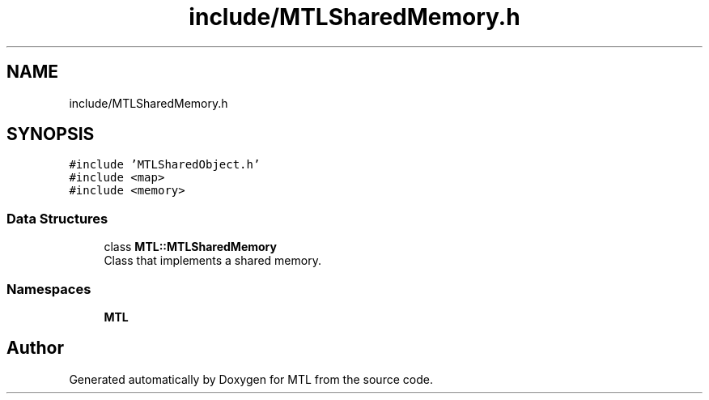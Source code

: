 .TH "include/MTLSharedMemory.h" 3 "Fri Feb 25 2022" "Version 0.0.1" "MTL" \" -*- nroff -*-
.ad l
.nh
.SH NAME
include/MTLSharedMemory.h
.SH SYNOPSIS
.br
.PP
\fC#include 'MTLSharedObject\&.h'\fP
.br
\fC#include <map>\fP
.br
\fC#include <memory>\fP
.br

.SS "Data Structures"

.in +1c
.ti -1c
.RI "class \fBMTL::MTLSharedMemory\fP"
.br
.RI "Class that implements a shared memory\&. "
.in -1c
.SS "Namespaces"

.in +1c
.ti -1c
.RI " \fBMTL\fP"
.br
.in -1c
.SH "Author"
.PP 
Generated automatically by Doxygen for MTL from the source code\&.
